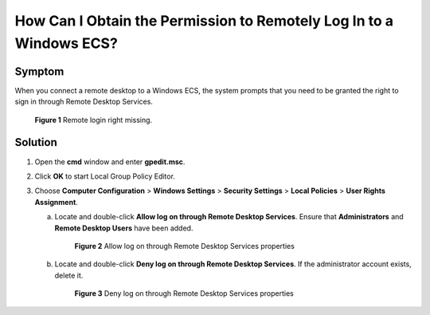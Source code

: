 .. _en-us_topic_0264235940:

How Can I Obtain the Permission to Remotely Log In to a Windows ECS?
====================================================================

Symptom
-------

When you connect a remote desktop to a Windows ECS, the system prompts that you need to be granted the right to sign in through Remote Desktop Services.

.. _en-us_topic_0264235940__en-us_topic_0250966366_fig4498153973513:

.. figure:: /_static/images/en-us_image_0288997257.png
   :alt: Click to enlarge
   :figclass: imgResize


   **Figure 1** Remote login right missing.

Solution
--------

#. Open the **cmd** window and enter **gpedit.msc**.
#. Click **OK** to start Local Group Policy Editor.
#. Choose **Computer Configuration** > **Windows Settings** > **Security Settings** > **Local Policies** > **User Rights Assignment**.

   a. Locate and double-click **Allow log on through Remote Desktop Services**. Ensure that **Administrators** and **Remote Desktop Users** have been added.

      .. _en-us_topic_0264235940__en-us_topic_0250966366_fig597875822711:

      .. figure:: /_static/images/en-us_image_0288997258.png
         :alt: Click to enlarge
         :figclass: imgResize
      

         **Figure 2** Allow log on through Remote Desktop Services properties

   b. Locate and double-click **Deny log on through Remote Desktop Services**. If the administrator account exists, delete it.

      .. _en-us_topic_0264235940__en-us_topic_0250966366_fig1693533120329:

      .. figure:: /_static/images/en-us_image_0288997259.png
         :alt: Click to enlarge
         :figclass: imgResize
      

         **Figure 3** Deny log on through Remote Desktop Services properties
